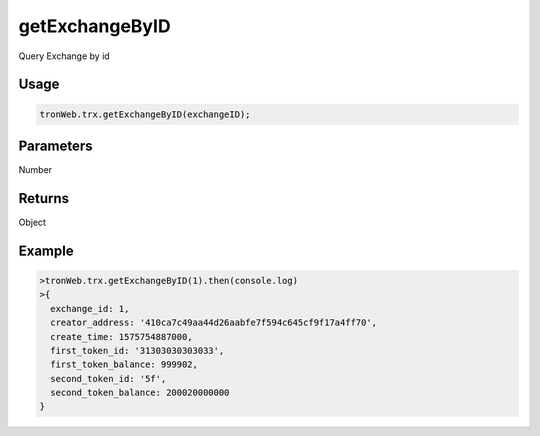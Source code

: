 getExchangeByID
===========

Query Exchange by id

-------
Usage
-------

.. code-block:: javascript

  tronWeb.trx.getExchangeByID(exchangeID);

--------------
Parameters
--------------

Number

-------
Returns
-------

Object

-------
Example
-------

.. code-block:: javascript

  >tronWeb.trx.getExchangeByID(1).then(console.log)
  >{
    exchange_id: 1,
    creator_address: '410ca7c49aa44d26aabfe7f594c645cf9f17a4ff70',
    create_time: 1575754887000,
    first_token_id: '31303030303033',
    first_token_balance: 999902,
    second_token_id: '5f',
    second_token_balance: 200020000000
  }
